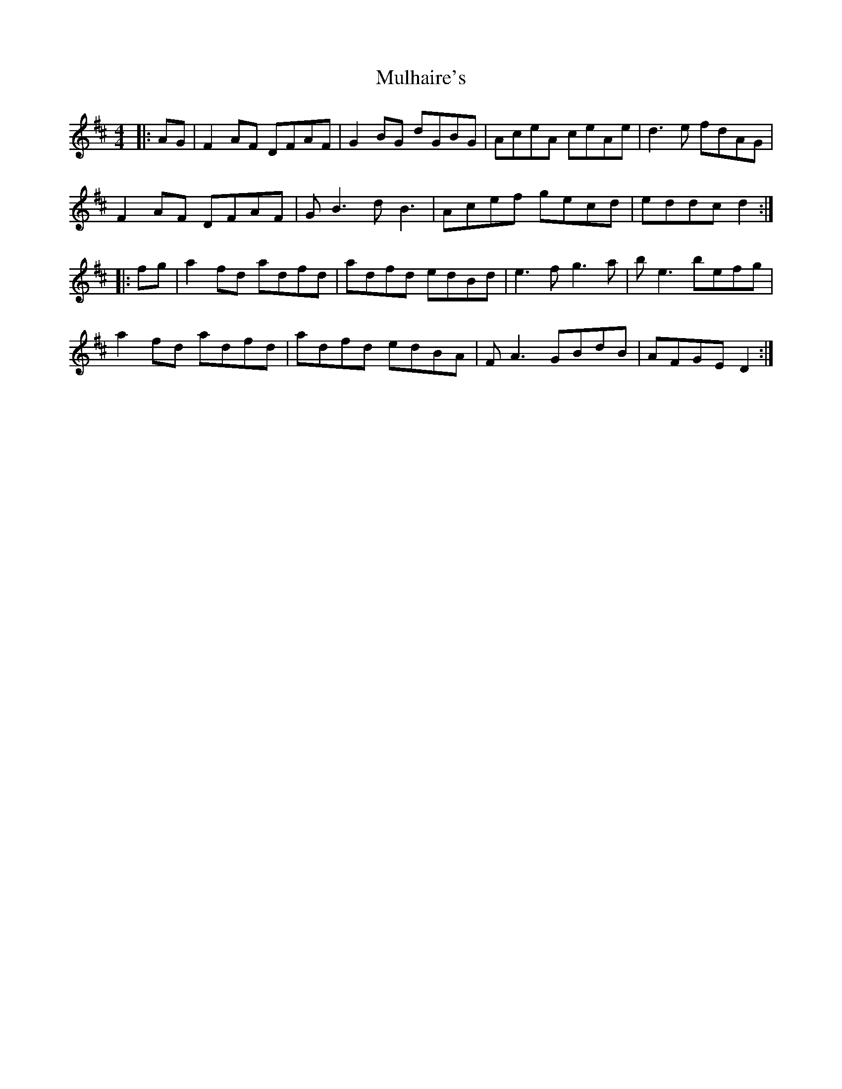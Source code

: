 X: 28409
T: Mulhaire's
R: reel
M: 4/4
K: Dmajor
|:AG|F2AF DFAF|G2BG dGBG|AceA ceAe|d3e fdAG|
F2AF DFAF|G B3 d B3|Acef gecd|eddc d2:|
|:fg|a2fd adfd|adfd edBd|e3f g3a|b e3 befg|
a2fd adfd|adfd edBA|F A3 GBdB|AFGE D2:|

